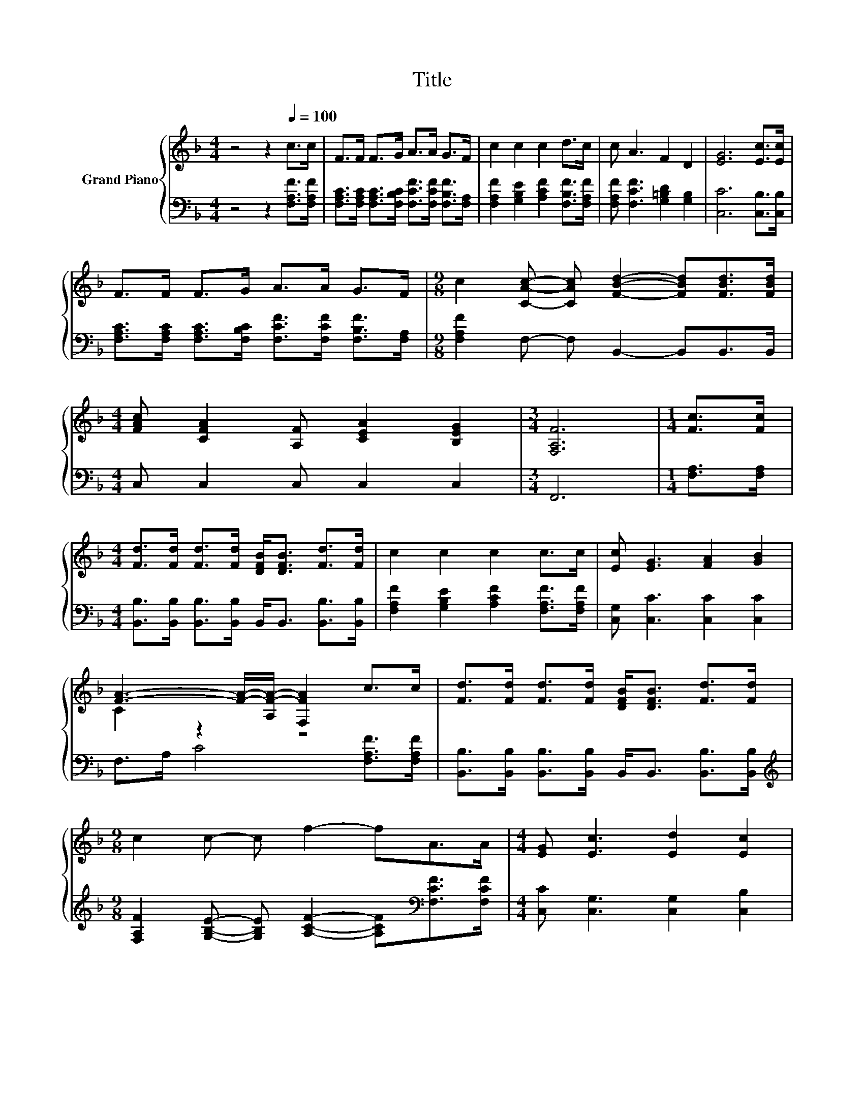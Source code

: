 X:1
T:Title
%%score { ( 1 3 ) | ( 2 4 ) }
L:1/8
M:4/4
K:F
V:1 treble nm="Grand Piano"
V:3 treble 
V:2 bass 
V:4 bass 
V:1
 z4 z2[Q:1/4=100] c>c | F>F F>G A>A G>F | c2 c2 c2 d>c | c A3 F2 D2 | [EG]6 [Ec]>[Ec] | %5
 F>F F>G A>A G>F |[M:9/8] c2 [CAc]- [CAc] [FBd]2- [FBd][FBd]>[FBd] | %7
[M:4/4] [FAc] [CFA]2 [A,F] [CEA]2 [B,EG]2 |[M:3/4] [F,A,F]6 |[M:1/4] [Fc]>[Fc] | %10
[M:4/4] [Fd]>[Fd] [Fd]>[Fd] [DFB]<[DFB] [Fd]>[Fd] | c2 c2 c2 c>c | [Ec] [EG]3 [FA]2 [GB]2 | %13
 [FA]3- [FA]/-[A,F-A-]/ [F,FA]2 c>c | [Fd]>[Fd] [Fd]>[Fd] [DFB]<[DFB] [Fd]>[Fd] | %15
[M:9/8] c2 c- c f2- fA>A |[M:4/4] [EG] [Ec]3 [Ed]2 [Ec]2 | %17
[M:3/4] [F,F]->[F,-CF-] [F,-DF-]>[F,-DF-] [F,CF]2 |] %18
V:2
 z4 z2 [F,A,F]>[F,A,F] | [F,A,C]>[F,A,C] [F,A,C]>[F,B,C] [F,CF]>[F,CF] [F,B,F]>[F,A,] | %2
 [F,A,F]2 [G,B,E]2 [A,CF]2 [F,B,F]>[F,A,F] | [F,A,F] [F,CF]3 [G,=B,D]2 [G,B,]2 | %4
 [C,C]6 [C,B,]>[C,B,] | [F,A,C]>[F,A,C] [F,A,C]>[F,B,C] [F,CF]>[F,CF] [F,B,F]>[F,A,] | %6
[M:9/8] [F,A,F]2 F,- F, B,,2- B,,B,,>B,, |[M:4/4] C, C,2 C, C,2 C,2 |[M:3/4] F,,6 | %9
[M:1/4] [F,A,]>[F,A,] |[M:4/4] [B,,B,]>[B,,B,] [B,,B,]>[B,,B,] B,,<B,, [B,,B,]>[B,,B,] | %11
 [F,A,F]2 [G,B,E]2 [A,CF]2 [F,A,F]>[F,A,F] | [C,G,] [C,C]3 [C,C]2 [C,C]2 | %13
 F,>A, C4 [F,A,F]>[F,A,F] | [B,,B,]>[B,,B,] [B,,B,]>[B,,B,] B,,<B,, [B,,B,]>[B,,B,] | %15
[M:9/8][K:treble] [F,A,F]2 [G,B,E]- [G,B,E] [A,CF]2- [A,CF][K:bass][F,CF]>[F,CF] | %16
[M:4/4] [C,C] [C,G,]3 [C,G,]2 [C,B,]2 |[M:3/4] z z/ A,/ B,>B, A,2 |] %18
V:3
 x8 | x8 | x8 | x8 | x8 | x8 |[M:9/8] x9 |[M:4/4] x8 |[M:3/4] x6 |[M:1/4] x2 |[M:4/4] x8 | x8 | %12
 x8 | C2 z2 z4 | x8 |[M:9/8] x9 |[M:4/4] x8 |[M:3/4] A,2 z2 z2 |] %18
V:4
 x8 | x8 | x8 | x8 | x8 | x8 |[M:9/8] x9 |[M:4/4] x8 |[M:3/4] x6 |[M:1/4] x2 |[M:4/4] x8 | x8 | %12
 x8 | x8 | x8 |[M:9/8][K:treble] x7[K:bass] x2 |[M:4/4] x8 |[M:3/4] F,,6 |] %18

